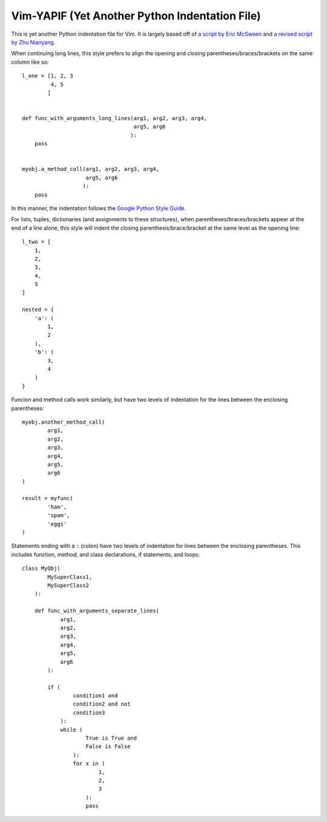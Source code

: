 ***********************************************
Vim-YAPIF (Yet Another Python Indentation File)
***********************************************

This is yet another Python indentation file for Vim. It is largely based
off of `a script by Eric McSween
<http://www.vim.org/scripts/script.php?script_id=974>`_ and `a revised
script by Zhu Nianyang
<http://www.vim.org/scripts/script.php?script_id=3461>`_.

When continuing long lines, this style prefers to align the opening and
closing parentheses/braces/brackets on the same column like so::

    l_one = [1, 2, 3
             4, 5
            ]


    def func_with_arguments_long_lines(arg1, arg2, arg3, arg4,
                                       arg5, arg6
                                      ):
        pass


    myobj.a_method_call(arg1, arg2, arg3, arg4,
                        arg5, arg6
                       ):
        pass


In this manner, the indentation follows the `Google Python Style Guide
<http://google-styleguide.googlecode.com/svn/trunk/pyguide.html>`_.

For lists, tuples, dictionaries (and assignments to these structures),
when parentheses/braces/brackets appear at the end of a line alone, this
style will indent the closing parenthesis/brace/bracket at the same
level as the opening line::

    l_two = [
        1,
        2,
        3,
        4,
        5
    ]

    nested = {
        'a': (
            1,
            2
        ),
        'b': (
            3,
            4
        )
    }


Funcion and method calls work similarly, but have two levels of
indentation for the lines between the enclosing parentheses::

    myobj.another_method_call(
            arg1,
            arg2,
            arg3,
            arg4,
            arg5,
            arg6
    )

    result = myfunc(
            'ham',
            'spam',
            'eggs'
    )


Statements ending with a ``:`` (colon) have two levels of indentation
for lines between the enclosing parentheses. This includes function,
method, and class declarations, if statements, and loops::

    class MyObj(
            MySuperClass1,
            MySuperClass2
        ):

        def func_with_arguments_separate_lines(
                arg1,
                arg2,
                arg3,
                arg4,
                arg5,
                arg6
            ):

            if (
                    condition1 and
                    condition2 and not
                    condition3
                ):
                while (
                        True is True and
                        False is False
                    ):
                    for x in (
                            1,
                            2,
                            3
                        ):
                        pass

